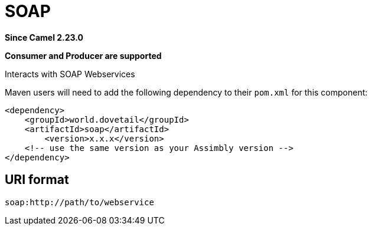 = SOAP Component
:doctitle: SOAP
:shortname: soap
:artifactid: soap
:description: Interacts with SOAP Webservices
:since: 2.23.0
:supportlevel: Stable
:component-header: Consumer and Producer are supported
//Manually maintained attributes

*Since Camel {since}*

*{component-header}*

Interacts with SOAP Webservices

Maven users will need to add the following dependency to their `pom.xml`
for this component:

[source,xml]
------------------------------------------------------------
<dependency>
    <groupId>world.dovetail</groupId>
    <artifactId>soap</artifactId>
	<version>x.x.x</version>
    <!-- use the same version as your Assimbly version -->
</dependency>
------------------------------------------------------------

== URI format

--------------------------------------------
soap:http://path/to/webservice
--------------------------------------------

